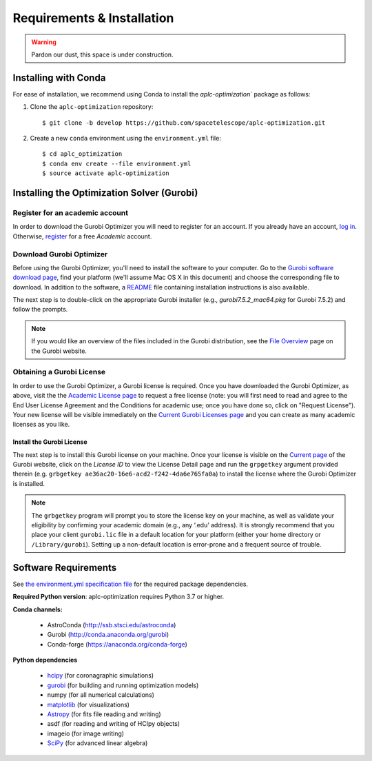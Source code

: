 .. _installation:

Requirements & Installation
===========================

.. warning::

   Pardon our dust, this space is under construction.

.. _installing-with-conda:

Installing with Conda
----------------------

For ease of installation, we recommend using Conda to install the `aplc-optimization`` package as follows:

1. Clone the  ``aplc-optimization`` repository::

    $ git clone -b develop https://github.com/spacetelescope/aplc-optimization.git

2. Create a new ``conda`` environment using the ``environment.yml`` file::

    $ cd aplc_optimization
    $ conda env create --file environment.yml
    $ source activate aplc-optimization


.. _installing-gurobi:

Installing the Optimization Solver (Gurobi)
--------------------------------------------

Register for an academic account
'''''''''''''''''''''''''''''''''
In order to download the Gurobi Optimizer you will need to register for an account.
If you already have an account, `log in <https://www.gurobi.com/login>`_. Otherwise,
`register <https://pages.gurobi.com/registration>`_ for a free *Academic* account.

.. _download-gurobi:

Download Gurobi Optimizer
'''''''''''''''''''''''''''''''
Before using the Gurobi Optimizer, you'll need to install the software to your computer.
Go to the `Gurobi software download page <https://www.gurobi.com/downloads/gurobi-software/>`_, find your platform (we'll assume Mac OS X in this document) and
choose the corresponding file to download. In addition to the software, a `README <https://packages.gurobi.com/9.0/README.txt>`_ file containing
installation instructions is also available.

The next step is to double-click on the appropriate Gurobi installer (e.g., `gurobi7.5.2_mac64.pkg` for Gurobi 7.5.2)
and follow the prompts.

.. note::

    If you would like an overview of the files included in the Gurobi distribution,
    see the `File Overview  <https://www.gurobi.com/documentation/7.5/quickstart_mac/file_overview.html#section:Overview>`_ page on the Gurobi website.

.. _get-gurobi-license:

Obtaining a Gurobi License
''''''''''''''''''''''''''''
In order to use the Gurobi Optimizer, a Gurobi license is required. Once you have downloaded the Gurobi Optimizer, as above,
visit the the `Academic License page <https://www.gurobi.com/downloads/end-user-license-agreement-academic/>`_ to
request a free license (note: you will first need to read and agree to the End User License Agreement and the Conditions for academic use;
once you have done so, click on "Request License"). Your new license will be visible immediately on the
`Current Gurobi Licenses page <https://www.gurobi.com/downloads/licenses/>`_ and you can create as many academic licenses as you like.

Install the Gurobi License
```````````````````````````
The next step is to install this Gurobi license on your machine. Once your license is visible on the
`Current page <https://www.gurobi.com/downloads/licenses/>`_ of the Gurobi website, click on the *License ID*
to view the License Detail page and run the ``grpgetkey`` argument provided therein
(e.g. ``grbgetkey ae36ac20-16e6-acd2-f242-4da6e765fa0a``) to install the license where
the Gurobi Optimizer is installed.

.. note::

    The ``grbgetkey`` program will prompt you to store the license key on your machine, as well as validate your
    eligibility by confirming your academic domain (e.g., any ‘.edu’ address). It is strongly recommend that
    you place your client ``gurobi.lic`` file in a default location for your platform (either your home directory or ``/Library/gurobi``).
    Setting up a non-default location is error-prone and a frequent source of trouble.




Software Requirements
----------------------

See `the environment.yml specification file <https://github.com/spacetelescope/aplc-optimization/blob/scda_21/environment.yml>`_ for the required package dependencies.

**Required Python version**: aplc-optimization requires Python 3.7 or higher.

**Conda channels:**

 - AstroConda (http://ssb.stsci.edu/astroconda)
 - Gurobi (http://conda.anaconda.org/gurobi)
 - Conda-forge (https://anaconda.org/conda-forge)

**Python dependencies**

 - `hcipy <https://docs.hcipy.org/0.3.1/>`_ (for coronagraphic simulations)
 - `gurobi <https://www.gurobi.com/documentation/9.0/quickstart_mac/py_python_interface.html#section:Python>`_ (for building and running optimization models)
 - numpy (for all numerical calculations)
 - `matplotlib <http://matplotlib.org>`_ (for visualizations)
 - `Astropy <http://astropy.org>`_ (for fits file reading and writing)
 - asdf (for reading and writing of HCIpy objects)
 - imageio (for image writing)
 - `SciPy <http://www.scipy.org/scipylib/download.html>`_ (for advanced linear algebra)
